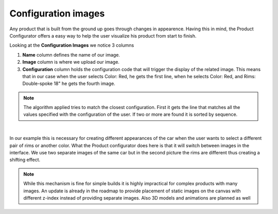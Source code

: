 ********************
Configuration images
********************

Any product that is built from the ground up goes through changes in appearence. Having this in mind, the Product Configurator offers a easy way to help the user visualize his product from start to finish.

Looking at the **Configuration Images** we notice 3 columns

1. **Name** column defines the name of our image.

2. **Image** column is where we upload our image.

3. **Configuration** column holds the configuration code that will trigger the display of the related image. This means that in our case when the user selects Color: Red, he gets the first line, when he selects Color: Red, and Rims: Double-spoke 18" he gets the fourth image.

.. note::
    The algorithm applied tries to match the closest configuration. First it gets the line that matches all the values specified with the configuration of the user. If two or more are found it is sorted by sequence.

|

.. image:: images/adding_image1.png
    :align: center
    :alt: alternate text


In our example this is necessary for creating different appearances of the car when the user wants to select a different pair of rims or another color. What the Product configurator does here is that it will switch between images in the interface. We use two separate images of the same car but in the second picture the rims are different thus creating a shifting effect.

.. note::
    While this mechanism is fine for simple builds it is highly impractical for complex products with many images. An update is already in the roadmap to provide placement of static images on the canvas with different z-index instead of providing separate images. Also 3D models and animations are planned as well
